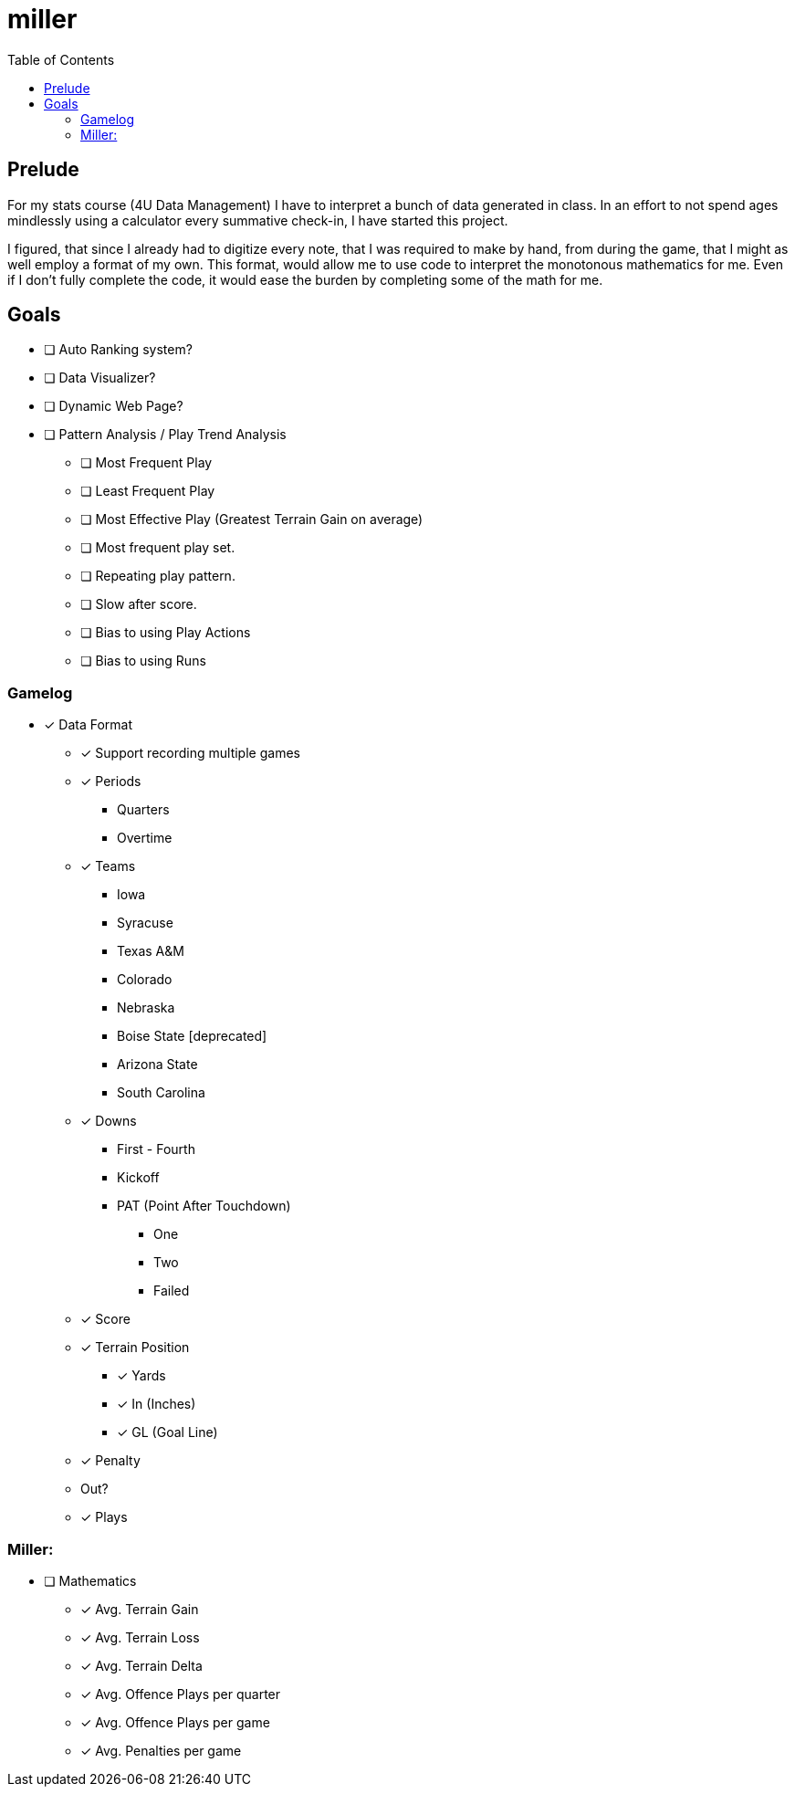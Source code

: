 = miller
:toc:

// Hello people reading the README source :)

== Prelude

For my stats course (4U Data Management) I have to interpret a bunch of data generated in class.
In an effort to not spend ages mindlessly using a calculator every summative check-in, I have started this project.

I figured, that since I already had to digitize every note, that I was required to make by hand, from during the game, that I might as well employ a format of my own. This format, would allow me to use code to interpret the monotonous mathematics for me. Even if I don't fully complete the code, it would ease the burden by completing some of the math for me.

== Goals

* [ ] Auto Ranking system?
* [ ] Data Visualizer?
* [ ] Dynamic Web Page?
* [ ] Pattern Analysis / Play Trend Analysis
** [ ] Most Frequent Play
** [ ] Least Frequent Play
** [ ] Most Effective Play (Greatest Terrain Gain on average)
** [ ] Most frequent play set.
** [ ] Repeating play pattern.
** [ ] Slow after score.
** [ ] Bias to using Play Actions
** [ ] Bias to using Runs

=== Gamelog
* [*] Data Format
** [*] Support recording multiple games
** [*] Periods
*** Quarters
*** Overtime
** [*] Teams
*** Iowa
*** Syracuse
*** Texas A&M
*** Colorado
*** Nebraska
*** Boise State [deprecated]
*** Arizona State
*** South Carolina
** [*] Downs
*** First - Fourth
*** Kickoff
*** PAT (Point After Touchdown)
**** One
**** Two
**** Failed
** [*] Score
** [*] Terrain Position
*** [*] Yards
*** [*] In (Inches)
*** [*] GL (Goal Line)
** [*] Penalty
** Out?
** [*] Plays

=== Miller:
* [ ] Mathematics
** [*] Avg. Terrain Gain
** [*] Avg. Terrain Loss
** [*] Avg. Terrain Delta
** [*] Avg. Offence Plays per quarter
** [*] Avg. Offence Plays per game
** [*] Avg. Penalties per game
